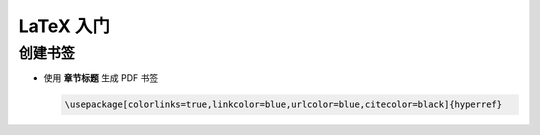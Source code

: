 ============
 LaTeX 入门
============

创建书签
========

- 使用 **章节标题** 生成 PDF 书签

  .. code-block:: latex

     \usepackage[colorlinks=true,linkcolor=blue,urlcolor=blue,citecolor=black]{hyperref}
